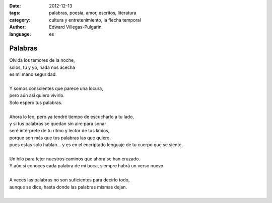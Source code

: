 :date: 2012-12-13
:tags: palabras, poesía, amor, escritos, literatura
:category: cultura y entretenimiento, la flecha temporal
:author: Edward Villegas-Pulgarin
:language: es

Palabras
========

| Olvida los temores de la noche,
| solos, tú y yo, nada nos acecha
| es mi mano seguridad.

|
| Y somos conscientes que parece una locura,
| pero aún así quiero vivirlo.
| Solo espero tus palabras.
|
| Ahora lo leo, pero ya tendré tiempo de escucharlo a tu lado,
| y si tus palabras se quedan sin aire para sonar
| seré intérprete de tu ritmo y lector de tus labios,
| porque son más que tus palabras las que quiero,
| pues estas solo hablan... y es en el encriptado lenguaje de tu cuerpo que se siente.
|
| Un hilo para tejer nuestros caminos que ahora se han cruzado.
| Y aún si conoces cada palabra de mi boca, siempre habrá un verso nuevo.
|
| A veces las palabras no son suficientes para decirlo todo,
| aunque se dice, hasta donde las palabras mismas dejan.
|

.. youtube:: APno-xI6mIw
   :align: center

